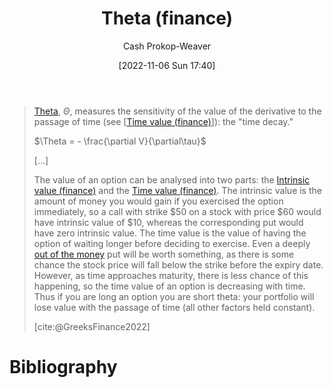 :PROPERTIES:
:ID:       52a7a44e-dbca-4eae-974a-b7185c2c97b7
:ROAM_ALIASES: "Time decay"
:LAST_MODIFIED: [2023-11-03 Fri 07:43]
:END:
#+title: Theta (finance)
#+hugo_custom_front_matter: :slug "52a7a44e-dbca-4eae-974a-b7185c2c97b7"
#+author: Cash Prokop-Weaver
#+date: [2022-11-06 Sun 17:40]
#+filetags: :concept:

#+begin_quote
[[https://en.wikipedia.org/wiki/Theta_(letter)][Theta]], $\Theta$, measures the sensitivity of the value of the derivative to the passage of time (see [[[id:f41ce01a-f8d7-4d5e-a7c6-178706176f6c][Time value (finance)]]]): the "time decay."

$\Theta = - \frac{\partial V}{\partial\tau}$

[...]

The value of an option can be analysed into two parts: the [[id:04af40d8-212f-471a-acb7-8d68aabfa2ed][Intrinsic value (finance)]] and the [[id:f41ce01a-f8d7-4d5e-a7c6-178706176f6c][Time value (finance)]]. The intrinsic value is the amount of money you would gain if you exercised the option immediately, so a call with strike $50 on a stock with price $60 would have intrinsic value of $10, whereas the corresponding put would have zero intrinsic value. The time value is the value of having the option of waiting longer before deciding to exercise. Even a deeply [[https://en.wikipedia.org/wiki/Out_of_the_money][out of the money]] put will be worth something, as there is some chance the stock price will fall below the strike before the expiry date. However, as time approaches maturity, there is less chance of this happening, so the time value of an option is decreasing with time. Thus if you are long an option you are short theta: your portfolio will lose value with the passage of time (all other factors held constant).

[cite:@GreeksFinance2022]
#+end_quote

* Flashcards :noexport:
** Definition :fc:
:PROPERTIES:
:CREATED: [2022-11-15 Tue 09:03]
:FC_CREATED: 2022-11-15T17:15:54Z
:FC_TYPE:  double
:ID:       cd375d07-95d1-4b87-a82d-dc85e066c50c
:END:
:REVIEW_DATA:
| position | ease | box | interval | due                  |
|----------+------+-----+----------+----------------------|
| front    | 2.20 |   8 |   310.67 | 2024-06-29T08:47:43Z |
| back     | 2.35 |   8 |   378.82 | 2024-11-16T10:21:36Z |
:END:

[[id:52a7a44e-dbca-4eae-974a-b7185c2c97b7][Theta (finance)]]

*** Back
- Measures the sensitivity of [[id:7edbf731-5e0c-4eda-9803-1b1a88468f71][Derivative (finance)]]'s value to the passage of time; the "time decay"
- $\dots = - \frac{\partial V}{\partial\tau}$
*** Source
[cite:@GreeksFinance2022]

** (Finance) {{$\Theta$}@0} $=$ {{$- \frac{\partial V}{\partial\tau}$}@1} :fc:
:PROPERTIES:
:CREATED: [2022-11-15 Tue 09:16]
:FC_CREATED: 2022-11-15T17:16:39Z
:FC_TYPE:  cloze
:ID:       54ad04be-d97b-49d7-abf5-10e1ff0cf1f2
:FC_CLOZE_MAX: 1
:FC_CLOZE_TYPE: deletion
:END:
:REVIEW_DATA:
| position | ease | box | interval | due                  |
|----------+------+-----+----------+----------------------|
|        0 | 2.50 |   8 |   418.59 | 2024-11-17T03:25:17Z |
|        1 | 2.20 |   7 |   146.15 | 2023-12-07T04:28:11Z |
:END:

*** Source
[cite:@GreeksFinance2022]
* Bibliography
#+print_bibliography:
